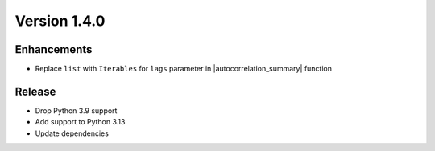 .. |autocorrelation_summary| raw:: html

   <a class="reference external" href="../diagnostics/autocorrelation_summary.html"><code class="docutils literal notranslate">autocorrelation_summary</code></a>

*************
Version 1.4.0
*************


Enhancements
------------

* Replace ``list`` with ``Iterables`` for ``lags`` parameter in 
  |autocorrelation_summary| function


Release
-------

* Drop Python 3.9 support
* Add support to Python 3.13
* Update dependencies











